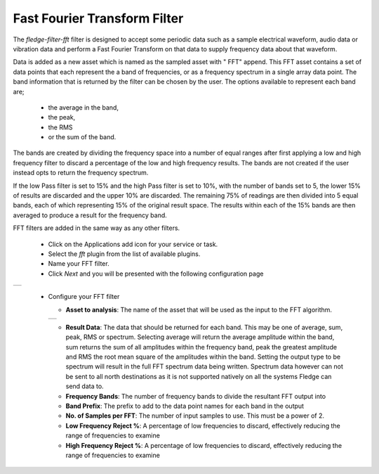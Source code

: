 .. Images
.. |fft_1| image:: images/fft_1.jpg
.. |fft_2| image:: images/fft_2.jpg

Fast Fourier Transform Filter
=============================

The *fledge-filter-fft* filter is designed to accept some periodic data such as a sample electrical waveform, audio data or vibration data and perform a Fast Fourier Transform on that data to supply frequency data about that waveform.

Data is added as a new asset which is named as the sampled asset with " FFT" append. This FFT asset contains a set of data points that each represent the a band of frequencies, or as a frequency spectrum in a single array data point. The band information that is returned by the filter can be chosen by the user. The options available to represent each band are; 

  - the average in the band, 

  - the peak, 
    
  - the RMS 
    
  - or the sum of the band.
    
The bands are created by dividing the frequency space into a number of equal ranges after first applying a low and high frequency filter to discard a percentage of the low and high frequency results. The bands are not created if the user instead opts to return the frequency spectrum.

If the low Pass filter is set to 15% and the high Pass filter is set to 10%, with the number of bands set to 5, the lower 15% of results are discarded and the upper 10% are discarded. The remaining 75% of readings are then divided into 5 equal bands, each of which representing 15% of the original result space. The results within each of the 15% bands are then averaged to produce a result for the frequency band.

FFT filters are added in the same way as any other filters.

  - Click on the Applications add icon for your service or task.

  - Select the *fft* plugin from the list of available plugins.

  - Name your FFT filter.

  - Click *Next* and you will be presented with the following configuration page

+---------+
| |fft_1| |
+---------+

  - Configure your FFT filter

    - **Asset to analysis**: The name of the asset that will be used as the input to the FFT algorithm.

    +---------+
    | |fft_2| |
    +---------+

    - **Result Data**: The data that should be returned for each band. This may be one of average, sum, peak, RMS or spectrum. Selecting average will return the average amplitude within the band, sum returns the sum of all amplitudes within the frequency band, peak the greatest amplitude and RMS the root mean square of the amplitudes within the band. Setting the output type to be spectrum will result in the full FFT spectrum data being written.  Spectrum data however can not be sent to all north destinations as it is not supported natively on all the systems Fledge can send data to.

    - **Frequency Bands**: The number of frequency bands to divide the resultant FFT output into

    - **Band Prefix**: The prefix to add to the data point names for each band in the output

    - **No. of Samples per FFT**: The number of input samples to use. This must be a power of 2.

    - **Low Frequency Reject %**: A percentage of low frequencies to discard, effectively reducing the range of frequencies to examine

    - **High Frequency Reject %**: A percentage of low frequencies to discard, effectively reducing the range of frequencies to examine
